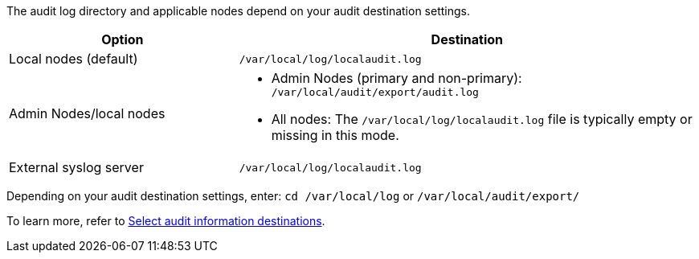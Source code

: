 The audit log directory and applicable nodes depend on your audit destination settings.  

[cols="1a,2a" options="header"]
|===
| Option
| Destination

| Local nodes (default)
| `/var/local/log/localaudit.log`
| Admin Nodes/local nodes
|* Admin Nodes (primary and non-primary): `/var/local/audit/export/audit.log`
* All nodes: The `/var/local/log/localaudit.log` file is typically empty or missing in this mode.
| External syslog server
| `/var/local/log/localaudit.log`

|===

Depending on your audit destination settings, enter: `cd /var/local/log` or `/var/local/audit/export/` 

To learn more, refer to link:../monitor/configure-audit-messages.html#select-audit-information-destinations[Select audit information destinations].

// 2025 MAR 10, SGRIDDOC-110
// 2024 Oct 8, SGRIDDOC-98
